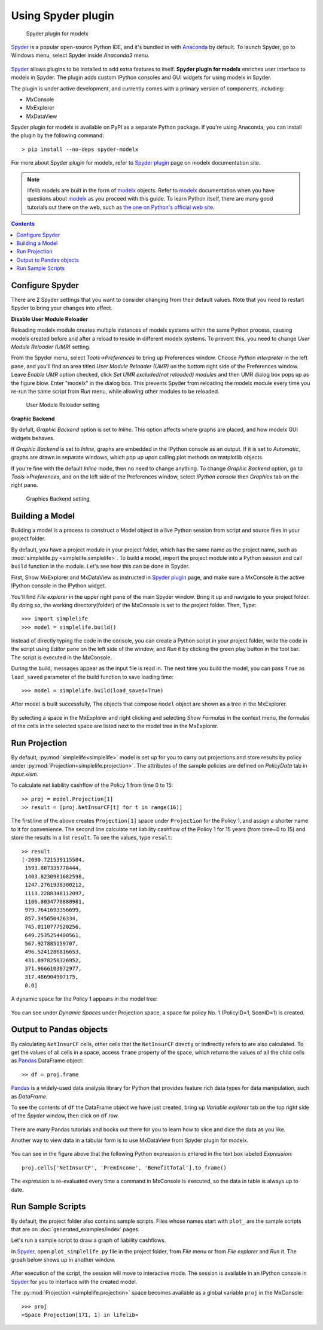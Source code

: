 Using Spyder plugin
===================

.. figure:: /images/spyder/MxPluginImage.png

   Spyder plugin for modelx

`Spyder`_ is a popular open-source Python IDE,
and it's bundled in with `Anaconda <https://www.anaconda.com/>`_ by default.
To launch Spyder, go to Windows menu, select Spyder inside *Anaconda3* menu.

.. figure:: /images/SpyderMenu.png

`Spyder`_ allows plugins to be installed to add extra features to itself.
**Spyder plugin for modelx** enriches user interface to modelx in Spyder.
The plugin adds custom IPython consoles
and GUI widgets for using modelx in Spyder.

The plugin is under active development, and currently comes with
a primary version of components, including:

* MxConsole
* MxExplorer
* MxDataView

Spyder plugin for modelx is available on PyPI as a separate Python package.
If you're using Anaconda, you can install the plugin by the following
command::

    > pip install --no-deps spyder-modelx

For more about Spyder plugin for modelx, refer to
`Spyder plugin`_ page
on modelx documentation site.

.. Note::
    lifelib models are built in the form of `modelx`_ objects.
    Refer to `modelx`_ documentation when you have
    questions about `modelx`_ as you proceed with this guide.
    To learn Python itself, there are many good tutorials out there on the web,
    such as
    `the one on Python's official web site <https://docs.python.org/3/tutorial/>`_.

.. _Pandas: http://pandas.pydata.org/
.. _modelx: http://docs.modelx.io
.. _Spyder: https://www.spyder-ide.org/
.. _Spyder plugin: https://docs.modelx.io/en/latest/spyder.html

.. contents:: Contents
   :depth: 1
   :local:

Configure Spyder
----------------

There are 2 Spyder settings that you want to consider changing from their
default values.
Note that you need to restart Spyder to bring your changes into effect.

**Disable User Module Reloader**

Reloading modelx module creates multiple instances of modelx systems within
the same Python process,
causing models created before and after a reload to reside in different
modelx systems. To prevent this, you need to change *User Module Reloader (UMR)*
setting.

From the Spyder menu, select *Tools->Preferences* to bring up Preferences window.
Choose *Python interpreter* in the left pane, and you'll find an area titled
*User Module Reloader (UMR)* on the bottom right side of the Preferences window.
Leave *Enable UMR* option checked,
click *Set UMR excluded(not reloaded) modules* and then UMR dialog box pops up
as the figure blow.
Enter "modelx" in the dialog box. This prevents
Spyder from reloading the modelx module every time you re-run the same script
from *Run* menu, while allowing other modules to be reloaded.


.. figure:: /images/spyder/PreferencesUMR.png

   User Module Reloader setting

**Graphic Backend**

By defult, *Graphic Backend* option is set to *Inline*. This option affects
where graphs are placed, and how modelx GUI widgets behaves.

If *Graphic Backend* is set to *Inline*, graphs are embedded in the IPython
console as an output. If it is set to *Automatic*, graphs are drawn
in separate windows, which pop up upon calling plot methods on matplotlib objects.

If you're fine with the default *Inline* mode, then no need to change anything.
To change *Graphic Backend* option, go to *Tools->Preferences*, and on the
left side of the Preferences window, select *IPython console* then
*Graphics* tab on the right pane.

.. figure:: /images/spyder/PreferencesGraphicsBackend.png

   Graphics Backend setting

Building a Model
----------------

Building a model is a process to construct a Model object in a live
Python session from script and source files in your project folder.

By default, you have a project module in your project folder, which has
the same name as the project name, such as
:mod:`simplelife.py <simplelife.simplelife>`.
To build a model, import the project module into a Python session and
call ``build`` function in the module. Let's see how this can be
done in Spyder.

First, Show MxExplorer and MxDataView as instructed in `Spyder plugin`_ page,
and make sure a MxConsole is the active IPython console in the IPython widget.

You'll find *File explorer* in the upper right pane of the main Spyder window.
Bring it up and navigate to your project folder. By doing so, the working
directory(folder) of the MxConsole is
set to the project folder. Then, Type::

  >>> import simplelife
  >>> model = simplelife.build()

Instead of directly typing the code in the console,
you can create a Python script in your project folder,
write the code in the script using *Editor* pane on the left side of the window,
and *Run* it by clicking the green play button in the tool bar.
The script is executed in the MxConsole.

During the build, messages appear as the input file is read in. The next time
you build the model, you can pass ``True`` as ``load_saved`` parameter
of the build function to save loading time::

  >>> model = simplelife.build(load_saved=True)

After model is built successfully, The objects that compose ``model`` object
are shown as a tree in the MxExplorer.

.. figure:: /images/spyder/MxExplorerSimpleLife.png

By selecting a space in the MxExplorer and right clicking and selecting
*Show Formulas* in the context menu, the formulas of the cells
in the selected space are listed next to the model tree in the MxExplorer.

.. figure:: /images/spyder/MxExplorerSimpleLifeWithFormulas.png


Run Projection
--------------

By default, :py:mod:`simplelife<simplelife>` model is set up for you to
carry out projections and store results by policy under
:py:mod:`Projection<simplelife.projection>`. The attributes of the
sample policies are defined on *PolicyData* tab in *Input.xlsm*.

To calculate net liability cashflow of the Policy 1 from time 0 to 15::

   >> proj = model.Projection[1]
   >> result = [proj.NetInsurCF[t] for t in range(16)]

The first line of the above creates ``Projection[1]`` space under
``Projection`` for the Policy 1, and assign a shorter name to it for
convenience.
The second line calculate net liability cashflow of the Policy 1 for
15 years (from time=0 to 15) and store the results in a list ``result``.
To see the values, type ``result``::

   >> result
   [-2090.721539115584,
    1593.887335778444,
    1403.8230981682598,
    1247.2761938300212,
    1113.2288348112097,
    1106.8034770880981,
    979.7641693356699,
    857.345650426334,
    745.0110777520256,
    649.2535254400561,
    567.927885159707,
    496.5241286816653,
    431.8978250326952,
    371.9666103072977,
    317.486904907175,
    0.0]

A dynamic space for the Policy 1 appears in the model tree:

.. figure:: /images/spyder/MxExplorerSimpleLifeDynamicSpace.png

You can see under *Dynamic Spaces* under Projection space, a space
for policy No. 1 (PolicyID=1, ScenID=1) is created.


Output to Pandas objects
------------------------

By calculating ``NetInsurCF`` cells,
other cells that the ``NetInsurCF`` directly or indirectly
refers to are also calculated.
To get the values of all cells in a space, access ``frame`` property of the
space, which returns the values of all the child cells as
`Pandas`_ DataFrame object::

   >> df = proj.frame

`Pandas`_ is a widely-used data analysis library for Python that provides
feature rich data types for data manipulation, such as *DataFrame*.

To see the contents of ``df`` the DataFrame object we have just created,
bring up *Variable explorer* tab on the top right side of the *Spyder* window,
then click on ``df`` row.

.. figure:: /images/spyder/simplelife_df.png

There are many Pandas tutorials and books out there for you to learn
how to slice and dice the data as you like.

Another way to view data in a tabular form is to use MxDataView from
Spyder plugin for modelx.

.. figure:: /images/spyder/MxDataView.png

You can see in the figure above that
the following Python expression is entered in the text box
labeled *Expression*::

    proj.cells['NetInsurCF', 'PremIncome', 'BenefitTotal'].to_frame()

The expression is re-evaluated every time a command in MxConsole
is executed, so the data in table is always up to date.

Run Sample Scripts
------------------

By default, the project folder also contains sample scripts. Files whose
names start with ``plot_`` are the sample scripts that are on
:doc:`generated_examples/index` pages.

Let's run a sample script to draw a graph of liability cashflows.

In `Spyder`_, open ``plot_simplelife.py`` file
in the project folder, from *File* menu or from *File explorer*
and *Run* it. The grpah below shows up in another window.

.. figure:: /images/LiabilityCashflow.png

After execution of the script, the session will move to
interactive mode. The session is available in an IPython console
in `Spyder`_ for you to interface with the created model.

The :py:mod:`Projection <simplelife.projection>` space becomes available as
a global variable ``proj`` in the MxConsole::

    >>> proj
    <Space Projection[171, 1] in lifelib>

